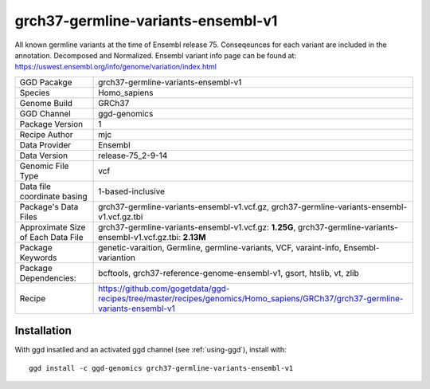 .. _`grch37-germline-variants-ensembl-v1`:

grch37-germline-variants-ensembl-v1
===================================

|downloads|

All known germline variants at the time of Ensembl release 75. Conseqeunces for each variant are included in the annotation. Decomposed and Normalized. Ensembl variant info page can be found at: https://uswest.ensembl.org/info/genome/variation/index.html

================================== ====================================
GGD Pacakge                        grch37-germline-variants-ensembl-v1 
Species                            Homo_sapiens
Genome Build                       GRCh37
GGD Channel                        ggd-genomics
Package Version                    1
Recipe Author                      mjc 
Data Provider                      Ensembl
Data Version                       release-75_2-9-14
Genomic File Type                  vcf
Data file coordinate basing        1-based-inclusive
Package's Data Files               grch37-germline-variants-ensembl-v1.vcf.gz, grch37-germline-variants-ensembl-v1.vcf.gz.tbi
Approximate Size of Each Data File grch37-germline-variants-ensembl-v1.vcf.gz: **1.25G**, grch37-germline-variants-ensembl-v1.vcf.gz.tbi: **2.13M**
Package Keywords                   genetic-varaition, Germline, germline-variants, VCF, varaint-info, Ensembl-variantion
Package Dependencies:              bcftools, grch37-reference-genome-ensembl-v1, gsort, htslib, vt, zlib
Recipe                             https://github.com/gogetdata/ggd-recipes/tree/master/recipes/genomics/Homo_sapiens/GRCh37/grch37-germline-variants-ensembl-v1
================================== ====================================



Installation
------------

.. highlight: bash

With ggd insatlled and an activated ggd channel (see :ref:`using-ggd`), install with::

   ggd install -c ggd-genomics grch37-germline-variants-ensembl-v1

.. |downloads| image:: https://anaconda.org/ggd-genomics/grch37-germline-variants-ensembl-v1/badges/downloads.svg
               :target: https://anaconda.org/ggd-genomics/grch37-germline-variants-ensembl-v1